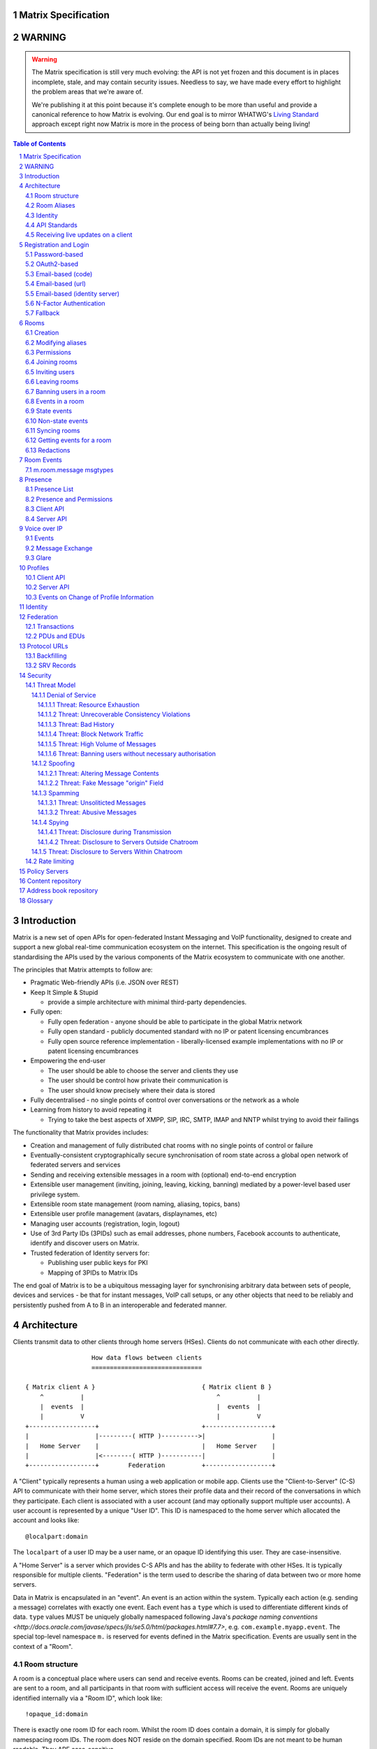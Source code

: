 Matrix Specification
====================

WARNING
=======

.. WARNING::
  The Matrix specification is still very much evolving: the API is not yet frozen
  and this document is in places incomplete, stale, and may contain security
  issues. Needless to say, we have made every effort to highlight the problem
  areas that we're aware of.

  We're publishing it at this point because it's complete enough to be more than
  useful and provide a canonical reference to how Matrix is evolving. Our end
  goal is to mirror WHATWG's `Living Standard <http://wiki.whatwg.org/wiki/FAQ#What_does_.22Living_Standard.22_mean.3F>`_   
  approach except right now Matrix is more in the process of being born than actually being
  living!

.. contents:: Table of Contents
.. sectnum::

Introduction
============

Matrix is a new set of open APIs for open-federated Instant Messaging and VoIP
functionality, designed to create and support a new global real-time
communication ecosystem on the internet. This specification is the ongoing
result of standardising the APIs used by the various components of the Matrix
ecosystem to communicate with one another.

The principles that Matrix attempts to follow are:

- Pragmatic Web-friendly APIs (i.e. JSON over REST)
- Keep It Simple & Stupid

  + provide a simple architecture with minimal third-party dependencies.

- Fully open:

  + Fully open federation - anyone should be able to participate in the global
    Matrix network
  + Fully open standard - publicly documented standard with no IP or patent
    licensing encumbrances
  + Fully open source reference implementation - liberally-licensed example
    implementations with no IP or patent licensing encumbrances

- Empowering the end-user

  + The user should be able to choose the server and clients they use
  + The user should be control how private their communication is
  + The user should know precisely where their data is stored

- Fully decentralised - no single points of control over conversations or the
  network as a whole
- Learning from history to avoid repeating it

  + Trying to take the best aspects of XMPP, SIP, IRC, SMTP, IMAP and NNTP
    whilst trying to avoid their failings

The functionality that Matrix provides includes:

- Creation and management of fully distributed chat rooms with no
  single points of control or failure
- Eventually-consistent cryptographically secure synchronisation of room
  state across a global open network of federated servers and services
- Sending and receiving extensible messages in a room with (optional)
  end-to-end encryption
- Extensible user management (inviting, joining, leaving, kicking, banning)
  mediated by a power-level based user privilege system.
- Extensible room state management (room naming, aliasing, topics, bans)
- Extensible user profile management (avatars, displaynames, etc)
- Managing user accounts (registration, login, logout)
- Use of 3rd Party IDs (3PIDs) such as email addresses, phone numbers,
  Facebook accounts to authenticate, identify and discover users on Matrix.
- Trusted federation of Identity servers for:

  + Publishing user public keys for PKI
  + Mapping of 3PIDs to Matrix IDs

The end goal of Matrix is to be a ubiquitous messaging layer for synchronising
arbitrary data between sets of people, devices and services - be that for
instant messages, VoIP call setups, or any other objects that need to be
reliably and persistently pushed from A to B in an interoperable and federated
manner.


Architecture
============

Clients transmit data to other clients through home servers (HSes). Clients do
not communicate with each other directly.

::

                         How data flows between clients
                         ==============================

       { Matrix client A }                             { Matrix client B }
           ^          |                                    ^          |
           |  events  |                                    |  events  |
           |          V                                    |          V
       +------------------+                            +------------------+
       |                  |---------( HTTP )---------->|                  |
       |   Home Server    |                            |   Home Server    |
       |                  |<--------( HTTP )-----------|                  |
       +------------------+        Federation          +------------------+

A "Client" typically represents a human using a web application or mobile app.
Clients use the "Client-to-Server" (C-S) API to communicate with their home
server, which stores their profile data and their record of the conversations
in which they participate. Each client is associated with a user account (and
may optionally support multiple user accounts). A user account is represented
by a unique "User ID". This ID is namespaced to the home server which allocated
the account and looks like::

  @localpart:domain

The ``localpart`` of a user ID may be a user name, or an opaque ID identifying
this user. They are case-insensitive.

.. TODO-spec
    - Need to specify precise grammar for Matrix IDs

A "Home Server" is a server which provides C-S APIs and has the ability to
federate with other HSes.  It is typically responsible for multiple clients.
"Federation" is the term used to describe the sharing of data between two or
more home servers.

Data in Matrix is encapsulated in an "event". An event is an action within the
system. Typically each action (e.g. sending a message) correlates with exactly
one event. Each event has a ``type`` which is used to differentiate different
kinds of data. ``type`` values MUST be uniquely globally namespaced following
Java's `package naming conventions
<http://docs.oracle.com/javase/specs/jls/se5.0/html/packages.html#7.7>`, e.g.
``com.example.myapp.event``. The special top-level namespace ``m.`` is reserved
for events defined in the Matrix specification. Events are usually sent in the
context of a "Room".

Room structure
--------------

A room is a conceptual place where users can send and receive events. Rooms can
be created, joined and left. Events are sent to a room, and all participants in
that room with sufficient access will receive the event. Rooms are uniquely
identified internally via a "Room ID", which look like::

  !opaque_id:domain

There is exactly one room ID for each room. Whilst the room ID does contain a
domain, it is simply for globally namespacing room IDs. The room does NOT
reside on the domain specified. Room IDs are not meant to be human readable.
They ARE case-sensitive.

The following diagram shows an ``m.room.message`` event being sent in the room 
``!qporfwt:matrix.org``::

       { @alice:matrix.org }                             { @bob:domain.com }
               |                                                 ^
               |                                                 |
      Room ID: !qporfwt:matrix.org                 Room ID: !qporfwt:matrix.org
      Event type: m.room.message                   Event type: m.room.message
      Content: { JSON object }                     Content: { JSON object }
               |                                                 |
               V                                                 |
       +------------------+                          +------------------+
       |   Home Server    |                          |   Home Server    |
       |   matrix.org     |<-------Federation------->|   domain.com     |
       +------------------+                          +------------------+
                |       .................................        |
                |______|           Shared State          |_______|
                       | Room ID: !qporfwt:matrix.org    |
                       | Servers: matrix.org, domain.com |
                       | Members:                        |
                       |  - @alice:matrix.org            |
                       |  - @bob:domain.com              |
                       |.................................|

Federation maintains shared state between multiple home servers, such that when
an event is sent to a room, the home server knows where to forward the event on
to, and how to process the event. State is scoped to a single room, and
federation ensures that all home servers have the information they need, even
if that means the home server has to request more information from another home
server before processing the event.

Room Aliases
------------

Each room can also have multiple "Room Aliases", which looks like::

  #room_alias:domain

  .. TODO
      - Need to specify precise grammar for Room Aliases

A room alias "points" to a room ID and is the human-readable label by which
rooms are publicised and discovered.  The room ID the alias is pointing to can
be obtained by visiting the domain specified. They are case-insensitive. Note
that the mapping from a room alias to a room ID is not fixed, and may change
over time to point to a different room ID. For this reason, Clients SHOULD
resolve the room alias to a room ID once and then use that ID on subsequent
requests.

When resolving a room alias the server will also respond with a list of servers
that are in the room that can be used to join via.

::

          GET    
   #matrix:domain.com      !aaabaa:matrix.org
           |                    ^
           |                    |
    _______V____________________|____
   |          domain.com            |
   | Mappings:                      |
   | #matrix >> !aaabaa:matrix.org  |
   | #golf   >> !wfeiofh:sport.com  |
   | #bike   >> !4rguxf:matrix.org  |
   |________________________________|

.. TODO kegan
   - show the actual API rather than pseudo-API?

       
Identity
--------

Users in Matrix are identified via their user ID. However, existing ID
namespaces can also be used in order to identify Matrix users. A Matrix
"Identity" describes both the user ID and any other existing IDs from third
party namespaces *linked* to their account.

Matrix users can *link* third-party IDs (3PIDs) such as email addresses, social
network accounts and phone numbers to their user ID. Linking 3PIDs creates a
mapping from a 3PID to a user ID. This mapping can then be used by other Matrix
users in order to discover other users, according to a strict set of privacy
permissions.

In order to ensure that the mapping from 3PID to user ID is genuine, a globally
federated cluster of trusted "Identity Servers" (IS) are used to perform
authentication of the 3PID.  Identity servers are also used to preserve the
mapping indefinitely, by replicating the mappings across multiple ISes.

Usage of an IS is not required in order for a client application to be part of
the Matrix ecosystem. However, without one clients will not be able to look up
user IDs using 3PIDs.

API Standards
-------------

The mandatory baseline for communication in Matrix is exchanging JSON objects
over RESTful HTTP APIs. HTTPS is mandated as the baseline for server-server
(federation) communication.  HTTPS is recommended for client-server
communication, although HTTP may be supported as a fallback to support basic
HTTP clients. More efficient optional transports for client-server
communication will in future be supported as optional extensions - e.g. a
packed binary encoding over stream-cipher encrypted TCP socket for
low-bandwidth/low-roundtrip mobile usage.

.. TODO
  We need to specify capability negotiation for extensible transports

For the default HTTP transport, all API calls use a Content-Type of
``application/json``.  In addition, all strings MUST be encoded as UTF-8.

Clients are authenticated using opaque ``access_token`` strings (see
`Registration and Login`_ for details), passed as a query string parameter on
all requests.

.. TODO
  Need to specify any HMAC or access_token lifetime/ratcheting tricks

Any errors which occur on the Matrix API level MUST return a "standard error
response". This is a JSON object which looks like::

  {
    "errcode": "<error code>",
    "error": "<error message>"
  }

The ``error`` string will be a human-readable error message, usually a sentence
explaining what went wrong. The ``errcode`` string will be a unique string
which can be used to handle an error message e.g. ``M_FORBIDDEN``. These error
codes should have their namespace first in ALL CAPS, followed by a single _.
For example, if there was a custom namespace ``com.mydomain.here``, and a
``FORBIDDEN`` code, the error code should look like
``COM.MYDOMAIN.HERE_FORBIDDEN``. There may be additional keys depending on the
error, but the keys ``error`` and ``errcode`` MUST always be present. 

Some standard error codes are below:

:``M_FORBIDDEN``:
  Forbidden access, e.g. joining a room without permission, failed login.

:``M_UNKNOWN_TOKEN``:
  The access token specified was not recognised.

:``M_BAD_JSON``:
  Request contained valid JSON, but it was malformed in some way, e.g. missing
  required keys, invalid values for keys.

:``M_NOT_JSON``:
  Request did not contain valid JSON.

:``M_NOT_FOUND``:
  No resource was found for this request.

:``M_LIMIT_EXCEEDED``:
  Too many requests have been sent in a short period of time. Wait a while then
  try again.

Some requests have unique error codes:

:``M_USER_IN_USE``:
  Encountered when trying to register a user ID which has been taken.

:``M_ROOM_IN_USE``:
  Encountered when trying to create a room which has been taken.

:``M_BAD_PAGINATION``:
  Encountered when specifying bad pagination query parameters.

:``M_LOGIN_EMAIL_URL_NOT_YET``:
  Encountered when polling for an email link which has not been clicked yet.

The C-S API typically uses ``HTTP POST`` to submit requests. This means these
requests are not idempotent. The C-S API also allows ``HTTP PUT`` to make
requests idempotent. In order to use a ``PUT``, paths should be suffixed with
``/{txnId}``. ``{txnId}`` is a unique client-generated transaction ID which
identifies the request, and is scoped to a given Client (identified by that
client's ``access_token``). Crucially, it **only** serves to identify new
requests from retransmits. After the request has finished, the ``{txnId}``
value should be changed (how is not specified; a monotonically increasing
integer is recommended). It is preferable to use ``HTTP PUT`` to make sure
requests to send messages do not get sent more than once should clients need to
retransmit requests.

Valid requests look like::

    POST /some/path/here?access_token=secret
    {
      "key": "This is a post."
    }

    PUT /some/path/here/11?access_token=secret
    {
      "key": "This is a put with a txnId of 11."
    }

In contrast, these are invalid requests::

    POST /some/path/here/11?access_token=secret
    {
      "key": "This is a post, but it has a txnId."
    }

    PUT /some/path/here?access_token=secret
    {
      "key": "This is a put but it is missing a txnId."
    }

Receiving live updates on a client
----------------------------------

Clients can receive new events by long-polling the home server. This will hold
open the HTTP connection for a short period of time waiting for new events,
returning early if an event occurs. This is called the `Event Stream`_. All
events which are visible to the client will appear in the event stream. When
the request returns, an ``end`` token is included in the response. This token
can be used in the next request to continue where the client left off.

.. TODO-spec
  How do we filter the event stream?
  Do we ever return multiple events in a single request?  Don't we get lots of request
  setup RTT latency if we only do one event per request? Do we ever support streaming
  requests? Why not websockets?

When the client first logs in, they will need to initially synchronise with
their home server. This is achieved via the |initialSync|_ API. This API also
returns an ``end`` token which can be used with the event stream.


Registration and Login
======================

Clients must register with a home server in order to use Matrix. After
registering, the client will be given an access token which must be used in ALL
requests to that home server as a query parameter 'access_token'.

If the client has already registered, they need to be able to login to their
account. The home server may provide many different ways of logging in, such as
user/password auth, login via a social network (OAuth2), login by confirming a
token sent to their email address, etc. This specification does not define how
home servers should authorise their users who want to login to their existing
accounts, but instead defines the standard interface which implementations
should follow so that ANY client can login to ANY home server. Clients login
using the |login|_ API. Clients register using the |register|_ API.
Registration follows the same general procedure as login, but the path requests
are sent to and the details contained in them are different.

In both registration and login cases, the process takes the form of one or more
stages, where at each stage the client submits a set of data for a given stage
type and awaits a response from the server, which will either be a final
success or a request to perform an additional stage. This exchange continues
until the final success.

In order to determine up-front what the server's requirements are, the client
can request from the server a complete description of all of its acceptable
flows of the registration or login process. It can then inspect the list of
returned flows looking for one for which it believes it can complete all of the
required stages, and perform it. As each home server may have different ways of
logging in, the client needs to know how they should login. All distinct login
stages MUST have a corresponding ``type``. A ``type`` is a namespaced string
which details the mechanism for logging in.

A client may be able to login via multiple valid login flows, and should choose
a single flow when logging in. A flow is a series of login stages. The home
server MUST respond with all the valid login flows when requested by a simple
``GET`` request directly to the ``/login`` or ``/register`` paths::

  {
    "flows": [
      {
        "type": "<login type1a>",
        "stages": [ "<login type 1a>", "<login type 1b>" ]
      },
      {
        "type": "<login type2a>",
        "stages": [ "<login type 2a>", "<login type 2b>" ]
      },
      {
        "type": "<login type3>"
      }
    ]
  }

The client can now select which flow it wishes to use, and begin making
``POST`` requests to the ``/login`` or ``/register`` paths with JSON body
content containing the name of the stage as the ``type`` key, along with
whatever additional parameters are required for that login or registration type
(see below). After the flow is completed, the client's fully-qualified user
ID and a new access token MUST be returned::

  {
    "user_id": "@user:matrix.org",
    "access_token": "abcdef0123456789"
  }

The ``user_id`` key is particularly useful if the home server wishes to support
localpart entry of usernames (e.g. "user" rather than "@user:matrix.org"), as
the client may not be able to determine its ``user_id`` in this case.

If the flow has multiple stages to it, the home server may wish to create a
session to store context between requests. If a home server responds with a
``session`` key to a request, clients MUST submit it in subsequent requests
until the flow is completed::

  {
    "session": "<session id>"
  }

This specification defines the following login types:
 - ``m.login.password``
 - ``m.login.oauth2``
 - ``m.login.email.code``
 - ``m.login.email.url``
 - ``m.login.email.identity``

Password-based
--------------
:Type: 
  ``m.login.password``
:Description: 
  Login is supported via a username and password.

To respond to this type, reply with::

  {
    "type": "m.login.password",
    "user": "<user_id or user localpart>",
    "password": "<password>"
  }

The home server MUST respond with either new credentials, the next stage of the
login process, or a standard error response.

OAuth2-based
------------
:Type: 
  ``m.login.oauth2``
:Description:
  Login is supported via OAuth2 URLs. This login consists of multiple requests.

To respond to this type, reply with::

  {
    "type": "m.login.oauth2",
    "user": "<user_id or user localpart>"
  }

The server MUST respond with::

  {
    "uri": <Authorization Request URI OR service selection URI>
  }

The home server acts as a 'confidential' client for the purposes of OAuth2.  If
the uri is a ``sevice selection URI``, it MUST point to a webpage which prompts
the user to choose which service to authorize with. On selection of a service,
this MUST link through to an ``Authorization Request URI``. If there is only 1
service which the home server accepts when logging in, this indirection can be
skipped and the "uri" key can be the ``Authorization Request URI``. 

The client then visits the ``Authorization Request URI``, which then shows the
OAuth2 Allow/Deny prompt. Hitting 'Allow' returns the ``redirect URI`` with the
auth code.  Home servers can choose any path for the ``redirect URI``. The
client should visit the ``redirect URI``, which will then finish the OAuth2
login process, granting the home server an access token for the chosen service.
When the home server gets this access token, it verifies that the cilent has
authorised with the 3rd party, and can now complete the login. The OAuth2
``redirect URI`` (with auth code) MUST respond with either new credentials, the
next stage of the login process, or a standard error response.
    
For example, if a home server accepts OAuth2 from Google, it would return the 
Authorization Request URI for Google::

  {
    "uri": "https://accounts.google.com/o/oauth2/auth?response_type=code&
    client_id=CLIENT_ID&redirect_uri=REDIRECT_URI&scope=photos"
  }

The client then visits this URI and authorizes the home server. The client then
visits the REDIRECT_URI with the auth code= query parameter which returns::

  {
    "user_id": "@user:matrix.org",
    "access_token": "0123456789abcdef"
  }

Email-based (code)
------------------
:Type: 
  ``m.login.email.code``
:Description:
  Login is supported by typing in a code which is sent in an email. This login 
  consists of multiple requests.

To respond to this type, reply with::

  {
    "type": "m.login.email.code",
    "user": "<user_id or user localpart>",
    "email": "<email address>"
  }

After validating the email address, the home server MUST send an email
containing an authentication code and return::

  {
    "type": "m.login.email.code",
    "session": "<session id>"
  }

The second request in this login stage involves sending this authentication
code::

  {
    "type": "m.login.email.code",
    "session": "<session id>",
    "code": "<code in email sent>"
  }

The home server MUST respond to this with either new credentials, the next
stage of the login process, or a standard error response.

Email-based (url)
-----------------
:Type: 
  ``m.login.email.url``
:Description:
  Login is supported by clicking on a URL in an email. This login consists of 
  multiple requests.

To respond to this type, reply with::

  {
    "type": "m.login.email.url",
    "user": "<user_id or user localpart>",
    "email": "<email address>"
  }

After validating the email address, the home server MUST send an email
containing an authentication URL and return::

  {
    "type": "m.login.email.url",
    "session": "<session id>"
  }

The email contains a URL which must be clicked. After it has been clicked, the
client should perform another request::

  {
    "type": "m.login.email.url",
    "session": "<session id>"
  }

The home server MUST respond to this with either new credentials, the next
stage of the login process, or a standard error response. 

A common client implementation will be to periodically poll until the link is
clicked.  If the link has not been visited yet, a standard error response with
an errcode of ``M_LOGIN_EMAIL_URL_NOT_YET`` should be returned.


Email-based (identity server)
-----------------------------
:Type:
  ``m.login.email.identity``
:Description:
  Login is supported by authorising an email address with an identity server.

Prior to submitting this, the client should authenticate with an identity
server.  After authenticating, the session information should be submitted to
the home server.

To respond to this type, reply with::

  {
    "type": "m.login.email.identity",
    "threepidCreds": [
      {
        "sid": "<identity server session id>",
        "clientSecret": "<identity server client secret>",
        "idServer": "<url of identity server authed with, e.g. 'matrix.org:8090'>"
      }
    ]
  }



N-Factor Authentication
-----------------------
Multiple login stages can be combined to create N-factor authentication during
login.

This can be achieved by responding with the ``next`` login type on completion
of a previous login stage::

  {
    "next": "<next login type>"
  }

If a home server implements N-factor authentication, it MUST respond with all 
``stages`` when initially queried for their login requirements::

  {
    "type": "<1st login type>",
    "stages": [ <1st login type>, <2nd login type>, ... , <Nth login type> ]
  }

This can be represented conceptually as::

   _______________________
  |    Login Stage 1      |
  | type: "<login type1>" |
  |  ___________________  |
  | |_Request_1_________| | <-- Returns "session" key which is used throughout.
  |  ___________________  |     
  | |_Request_2_________| | <-- Returns a "next" value of "login type2"
  |_______________________|
            |
            |
   _________V_____________
  |    Login Stage 2      |
  | type: "<login type2>" |
  |  ___________________  |
  | |_Request_1_________| |
  |  ___________________  |
  | |_Request_2_________| |
  |  ___________________  |
  | |_Request_3_________| | <-- Returns a "next" value of "login type3"
  |_______________________|
            |
            |
   _________V_____________
  |    Login Stage 3      |
  | type: "<login type3>" |
  |  ___________________  |
  | |_Request_1_________| | <-- Returns user credentials
  |_______________________|

Fallback
--------
Clients cannot be expected to be able to know how to process every single login
type. If a client determines it does not know how to handle a given login type,
it should request a login fallback page::

  GET matrix/client/api/v1/login/fallback

This MUST return an HTML page which can perform the entire login process.


Rooms
=====

Creation
--------
.. TODO kegan
  - TODO-spec: Key for invite these users?
  
To create a room, a client has to use the |createRoom|_ API. There are various
options which can be set when creating a room:

``visibility``
  Type: 
    String
  Optional: 
    Yes
  Value:
    Either ``public`` or ``private``.
  Description:
    A ``public`` visibility indicates that the room will be shown in the public
    room list. A ``private`` visibility will hide the room from the public room
    list. Rooms default to ``private`` visibility if this key is not included.

``room_alias_name``
  Type: 
    String
  Optional: 
    Yes
  Value:
    The room alias localpart.
  Description:
    If this is included, a room alias will be created and mapped to the newly
    created room.  The alias will belong on the same home server which created
    the room, e.g.  ``!qadnasoi:domain.com >>> #room_alias_name:domain.com``

``name``
  Type: 
    String
  Optional: 
    Yes
  Value:
    The ``name`` value for the ``m.room.name`` state event.
  Description:
    If this is included, an ``m.room.name`` event will be sent into the room to
    indicate the name of the room. See `Room Events`_ for more information on
    ``m.room.name``.

``topic``
  Type: 
    String
  Optional: 
    Yes
  Value:
    The ``topic`` value for the ``m.room.topic`` state event.
  Description:
    If this is included, an ``m.room.topic`` event will be sent into the room
    to indicate the topic for the room. See `Room Events`_ for more information
    on ``m.room.topic``.

``invite``
  Type:
    List
  Optional:
    Yes
  Value:
    A list of user ids to invite.
  Description:
    This will tell the server to invite everyone in the list to the newly
    created room.

Example::

  {
    "visibility": "public", 
    "room_alias_name": "thepub",
    "name": "The Grand Duke Pub",
    "topic": "All about happy hour"
  }

The home server will create a ``m.room.create`` event when the room is created,
which serves as the root of the PDU graph for this room. This event also has a
``creator`` key which contains the user ID of the room creator. It will also
generate several other events in order to manage permissions in this room. This
includes:

 - ``m.room.power_levels`` : Sets the power levels of users.
 - ``m.room.join_rules`` : Whether the room is "invite-only" or not.
 - ``m.room.add_state_level``: The power level required in order to add new
   state to the room (as opposed to updating exisiting state)
 - ``m.room.send_event_level`` : The power level required in order to send a
   message in this room.
 - ``m.room.ops_level`` : The power level required in order to kick or ban a
   user from the room or redact an event in the room.

See `Room Events`_ for more information on these events.

Modifying aliases
-----------------
.. NOTE::
  This section is a work in progress.

.. TODO-doc kegan
    - path to edit aliases 
    - PUT /directory/room/<room alias>  { room_id : foo }
    - GET /directory/room/<room alias> { room_id : foo, servers: [a.com, b.com] }
    - format when retrieving list of aliases. NOT complete list.
    - format for adding/removing aliases.

Permissions
-----------
.. NOTE::
  This section is a work in progress.

.. TODO-doc kegan
    - What is a power level? How do they work? Defaults / required levels for X. How do they change
      as people join and leave rooms? What do you do if you get a clash? Examples.
    - List all actions which use power levels (sending msgs, inviting users, banning people, etc...)
    - Room config - what is the event and what are the keys/values and explanations for them.
      Link through to respective sections where necessary. How does this tie in with permissions, e.g.
      give example of creating a read-only room.

Permissions for rooms are done via the concept of power levels - to do any
action in a room a user must have a suitable power level. 

Power levels for users are defined in ``m.room.power_levels``, where both a
default and specific users' power levels can be set. By default all users have
a power level of 0, other than the room creator whose power level defaults to
100. Power levels for users are tracked per-room even if the user is not
present in the room.

State events may contain a ``required_power_level`` key, which indicates the
minimum power a user must have before they can update that state key. The only
exception to this is when a user leaves a room.

To perform certain actions there are additional power level requirements
defined in the following state events:

- ``m.room.send_event_level`` defines the minimum level for sending non-state 
  events. Defaults to 50.
- ``m.room.add_state_level`` defines the minimum level for adding new state,
  rather than updating existing state. Defaults to 50.
- ``m.room.ops_level`` defines the minimum levels to ban and kick other users.
  This defaults to a kick and ban levels of 50 each.


Joining rooms
-------------
.. TODO-doc kegan
  - TODO: What does the home server have to do to join a user to a room?
    See SPEC-30.

Users need to join a room in order to send and receive events in that room. A
user can join a room by making a request to |/join/<room_alias_or_id>|_ with::

  {}

Alternatively, a user can make a request to |/rooms/<room_id>/join|_ with the
same request content.  This is only provided for symmetry with the other
membership APIs: ``/rooms/<room id>/invite`` and ``/rooms/<room id>/leave``. If
a room alias was specified, it will be automatically resolved to a room ID,
which will then be joined. The room ID that was joined will be returned in
response::

  {
    "room_id": "!roomid:domain"
  }

The membership state for the joining user can also be modified directly to be
``join`` by sending the following request to
``/rooms/<room id>/state/m.room.member/<url encoded user id>``::

  {
    "membership": "join"
  }

See the `Room events`_ section for more information on ``m.room.member``.

After the user has joined a room, they will receive subsequent events in that
room. This room will now appear as an entry in the |initialSync|_ API.

Some rooms enforce that a user is *invited* to a room before they can join that
room. Other rooms will allow anyone to join the room even if they have not
received an invite.

Inviting users
--------------
.. TODO-doc kegan
  - Can invite users to a room if the room config key TODO is set to TODO. Must have required power level.
  - Outline invite join dance. What is it? Why is it required? How does it work?
  - What does the home server have to do?
  - TODO: In what circumstances will direct member editing NOT be equivalent to ``/invite``?

The purpose of inviting users to a room is to notify them that the room exists
so they can choose to become a member of that room. Some rooms require that all
users who join a room are previously invited to it (an "invite-only" room).
Whether a given room is an "invite-only" room is determined by the room config
key ``TODO``. It can have one of the following values:

 - TODO Room config invite only value explanation
 - TODO Room config free-to-join value explanation

Only users who have a membership state of ``join`` in a room can invite new
users to said room. The person being invited must not be in the ``join`` state
in the room. The fully-qualified user ID must be specified when inviting a
user, as the user may reside on a different home server. To invite a user, send
the following request to |/rooms/<room_id>/invite|_, which will manage the
entire invitation process::

  {
    "user_id": "<user id to invite>"
  }

Alternatively, the membership state for this user in this room can be modified 
directly by sending the following request to 
``/rooms/<room id>/state/m.room.member/<url encoded user id>``::

  {
    "membership": "invite"
  }

See the `Room events`_ section for more information on ``m.room.member``.

Leaving rooms
-------------
.. TODO-spec kegan
  - TODO: Grace period before deletion?
  - TODO: Under what conditions should a room NOT be purged?


A user can leave a room to stop receiving events for that room. A user must
have joined the room before they are eligible to leave the room. If the room is
an "invite-only" room, they will need to be re-invited before they can re-join
the room.  To leave a room, a request should be made to
|/rooms/<room_id>/leave|_ with::

  {}

Alternatively, the membership state for this user in this room can be modified 
directly by sending the following request to 
``/rooms/<room id>/state/m.room.member/<url encoded user id>``::

  {
    "membership": "leave"
  }

See the `Room events`_ section for more information on ``m.room.member``.

Once a user has left a room, that room will no longer appear on the
|initialSync|_ API.

If all members in a room leave, that room becomes eligible for deletion. 

Banning users in a room
-----------------------
A user may decide to ban another user in a room. 'Banning' forces the target
user to leave the room and prevents them from re-joining the room. A banned
user will not be treated as a joined user, and so will not be able to send or
receive events in the room. In order to ban someone, the user performing the
ban MUST have the required power level. To ban a user, a request should be made
to |/rooms/<room_id>/ban|_ with::

  {
    "user_id": "<user id to ban"
    "reason": "string: <reason for the ban>"
  }
  
Banning a user adjusts the banned member's membership state to ``ban`` and
adjusts the power level of this event to a level higher than the banned person.
Like with other membership changes, a user can directly adjust the target
member's state, by making a request to
``/rooms/<room id>/state/m.room.member/<user id>``::

  {
    "membership": "ban"
  }

Events in a room
----------------
Room events can be split into two categories:

:State Events:
  These are events which replace events that came before it, depending on a set
  of unique keys.  These keys are the event ``type`` and a ``state_key``.
  Events with the same set of keys will be overwritten. Typically, state events
  are used to store state, hence their name.

:Non-state events:
  These are events which cannot be overwritten after sending. The list of
  events continues to grow as more events are sent. As this list grows, it
  becomes necessary to provide a mechanism for navigating this list. Pagination
  APIs are used to view the list of historical non-state events. Typically,
  non-state events are used to send messages.

This specification outlines several events, all with the event type prefix
``m.``. However, applications may wish to add their own type of event, and this
can be achieved using the REST API detailed in the following sections. If new
events are added, the event ``type`` key SHOULD follow the Java package naming
convention, e.g. ``com.example.myapp.event``.  This ensures event types are
suitably namespaced for each application and reduces the risk of clashes.

State events
------------
State events can be sent by ``PUT`` ing to
|/rooms/<room_id>/state/<event_type>/<state_key>|_.  These events will be
overwritten if ``<room id>``, ``<event type>`` and ``<state key>`` all match.
If the state event has no ``state_key``, it can be omitted from the path. These
requests **cannot use transaction IDs** like other ``PUT`` paths because they
cannot be differentiated from the ``state_key``. Furthermore, ``POST`` is
unsupported on state paths. Valid requests look like::

  PUT /rooms/!roomid:domain/state/m.example.event
  { "key" : "without a state key" }

  PUT /rooms/!roomid:domain/state/m.another.example.event/foo
  { "key" : "with 'foo' as the state key" }

In contrast, these requests are invalid::

  POST /rooms/!roomid:domain/state/m.example.event/
  { "key" : "cannot use POST here" }

  PUT /rooms/!roomid:domain/state/m.another.example.event/foo/11
  { "key" : "txnIds are not supported" }

Care should be taken to avoid setting the wrong ``state key``::

  PUT /rooms/!roomid:domain/state/m.another.example.event/11
  { "key" : "with '11' as the state key, but was probably intended to be a txnId" }

The ``state_key`` is often used to store state about individual users, by using
the user ID as the ``state_key`` value. For example::

  PUT /rooms/!roomid:domain/state/m.favorite.animal.event/%40my_user%3Adomain.com
  { "animal" : "cat", "reason": "fluffy" }

In some cases, there may be no need for a ``state_key``, so it can be omitted::

  PUT /rooms/!roomid:domain/state/m.room.bgd.color
  { "color": "red", "hex": "#ff0000" }

See `Room Events`_ for the ``m.`` event specification.

Non-state events
----------------
Non-state events can be sent by sending a request to
|/rooms/<room_id>/send/<event_type>|_.  These requests *can* use transaction
IDs and ``PUT``/``POST`` methods. Non-state events allow access to historical
events and pagination, making it best suited for sending messages.  For
example::

  POST /rooms/!roomid:domain/send/m.custom.example.message
  { "text": "Hello world!" }

  PUT /rooms/!roomid:domain/send/m.custom.example.message/11
  { "text": "Goodbye world!" }

See `Room Events`_ for the ``m.`` event specification.

Syncing rooms
-------------
.. NOTE::
  This section is a work in progress.

When a client logs in, they may have a list of rooms which they have already
joined. These rooms may also have a list of events associated with them. The
purpose of 'syncing' is to present the current room and event information in a
convenient, compact manner. The events returned are not limited to room events;
presence events will also be returned. There are two APIs provided:

 - |initialSync|_ : A global sync which will present room and event information
   for all rooms the user has joined.

 - |/rooms/<room_id>/initialSync|_ : A sync scoped to a single room. Presents
   room and event information for this room only.

.. TODO-doc kegan
  - TODO: JSON response format for both types
  - TODO: when would you use global? when would you use scoped?

Getting events for a room
-------------------------
There are several APIs provided to ``GET`` events for a room:

``/rooms/<room id>/state/<event type>/<state key>``
  Description:
    Get the state event identified.
  Response format:
    A JSON object representing the state event **content**.
  Example:
    ``/rooms/!room:domain.com/state/m.room.name`` returns ``{ "name": "Room name" }``

|/rooms/<room_id>/state|_
  Description:
    Get all state events for a room.
  Response format:
    ``[ { state event }, { state event }, ... ]``
  Example:
    TODO-doc


|/rooms/<room_id>/members|_
  Description:
    Get all ``m.room.member`` state events.
  Response format:
    ``{ "start": "<token>", "end": "<token>", "chunk": [ { m.room.member event }, ... ] }``
  Example:
    TODO-doc

|/rooms/<room_id>/messages|_
  Description:
    Get all ``m.room.message`` and ``m.room.member`` events. This API supports
    pagination using ``from`` and ``to`` query parameters, coupled with the
    ``start`` and ``end`` tokens from an |initialSync|_ API.
  Response format:
    ``{ "start": "<token>", "end": "<token>" }``
  Example:
    TODO-doc
    
|/rooms/<room_id>/initialSync|_
  Description:
    Get all relevant events for a room. This includes state events, paginated
    non-state events and presence events.
  Response format:
    `` { TODO-doc } ``
  Example:
    TODO-doc

Redactions
----------
Since events are extensible it is possible for malicious users and/or servers
to add keys that are, for example offensive or illegal. Since some events
cannot be simply deleted, e.g. membership events, we instead 'redact' events.
This involves removing all keys from an event that are not required by the
protocol. This stripped down event is thereafter returned anytime a client or
remote server requests it.

Events that have been redacted include a ``redacted_because`` key whose value
is the event that caused it to be redacted, which may include a reason.

Redacting an event cannot be undone, allowing server owners to delete the
offending content from the databases.

Currently, only room admins can redact events by sending a ``m.room.redaction``
event, but server admins also need to be able to redact events by a similar
mechanism.

Upon receipt of a redaction event, the server should strip off any keys not in
the following list:

 - ``event_id``
 - ``type``
 - ``room_id``
 - ``user_id``
 - ``state_key``
 - ``prev_state``
 - ``content``

The content object should also be stripped of all keys, unless it is one of
one of the following event types:

 - ``m.room.member`` allows key ``membership``
 - ``m.room.create`` allows key ``creator``
 - ``m.room.join_rules`` allows key ``join_rule``
 - ``m.room.power_levels`` allows keys that are user ids or ``default``
 - ``m.room.add_state_level`` allows key ``level``
 - ``m.room.send_event_level`` allows key ``level``
 - ``m.room.ops_levels`` allows keys ``kick_level``, ``ban_level``
   and ``redact_level``
 - ``m.room.aliases`` allows key ``aliases``

The redaction event should be added under the key ``redacted_because``.


When a client receives a redaction event it should change the redacted event
in the same way a server does.


Room Events
===========
.. NOTE::
  This section is a work in progress.

This specification outlines several standard event types, all of which are
prefixed with ``m.``

``m.room.name``
  Summary:
    Set the human-readable name for the room.
  Type: 
    State event
  JSON format:
    ``{ "name" : "string" }``
  Example:
    ``{ "name" : "My Room" }``
  Description:
    A room has an opaque room ID which is not human-friendly to read. A room
    alias is human-friendly, but not all rooms have room aliases. The room name
    is a human-friendly string designed to be displayed to the end-user. The
    room name is not *unique*, as multiple rooms can have the same room name
    set. The room name can also be set when creating a room using |createRoom|_
    with the ``name`` key.

``m.room.topic``
  Summary:
    Set a topic for the room.
  Type: 
    State event
  JSON format:
    ``{ "topic" : "string" }``
  Example:
    ``{ "topic" : "Welcome to the real world." }``
  Description:
    A topic is a short message detailing what is currently being discussed in
    the room.  It can also be used as a way to display extra information about
    the room, which may not be suitable for the room name. The room topic can
    also be set when creating a room using |createRoom|_ with the ``topic``
    key.

``m.room.member``
  Summary:
    The current membership state of a user in the room.
  Type: 
    State event
  JSON format:
    ``{ "membership" : "enum[ invite|join|leave|ban ]" }``
  Example:
    ``{ "membership" : "join" }``
  Description:
    Adjusts the membership state for a user in a room. It is preferable to use
    the membership APIs (``/rooms/<room id>/invite`` etc) when performing
    membership actions rather than adjusting the state directly as there are a
    restricted set of valid transformations. For example, user A cannot force
    user B to join a room, and trying to force this state change directly will
    fail. See the `Rooms`_ section for how to use the membership APIs.

``m.room.create``
  Summary:
    The first event in the room.
  Type: 
    State event
  JSON format:
    ``{ "creator": "string"}``
  Example:
    ``{ "creator": "@user:example.com" }``
  Description:
    This is the first event in a room and cannot be changed. It acts as the 
    root of all other events.

``m.room.join_rules``
  Summary:
    Descripes how/if people are allowed to join.
  Type: 
    State event
  JSON format:
    ``{ "join_rule": "enum [ public|knock|invite|private ]" }``
  Example:
    ``{ "join_rule": "public" }``
  Description:
    TODO-doc : Use docs/models/rooms.rst
   
``m.room.power_levels``
  Summary:
    Defines the power levels of users in the room.
  Type: 
    State event
  JSON format:
    ``{ "<user_id>": <int>, ..., "default": <int>}``
  Example:
    ``{ "@user:example.com": 5, "@user2:example.com": 10, "default": 0 }`` 
  Description:
    If a user is in the list, then they have the associated power level. 
    Otherwise they have the default level. If not ``default`` key is supplied,
    it is assumed to be 0.

``m.room.add_state_level``
  Summary:
    Defines the minimum power level a user needs to add state.
  Type: 
    State event
  JSON format:
    ``{ "level": <int> }``
  Example:
    ``{ "level": 5 }``
  Description:
    To add a new piece of state to the room a user must have the given power 
    level. This does not apply to updating current state, which is goverened
    by the ``required_power_level`` event key.
    
``m.room.send_event_level``
  Summary:
    Defines the minimum power level a user needs to send an event.
  Type: 
    State event
  JSON format:
    ``{ "level": <int> }``
  Example:
    ``{ "level": 0 }``
  Description:
    To send a new event into the room a user must have at least this power 
    level. This allows ops to make the room read only by increasing this level,
    or muting individual users by lowering their power level below this
    threshold.

``m.room.ops_levels``
  Summary:
    Defines the minimum power levels that a user must have before they can 
    kick and/or ban other users.
  Type: 
    State event
  JSON format:
    ``{ "ban_level": <int>, "kick_level": <int>, "redact_level": <int> }``
  Example:
    ``{ "ban_level": 5, "kick_level": 5 }``
  Description:
    This defines who can ban and/or kick people in the room. Most of the time
    ``ban_level`` will be greater than or equal to ``kick_level`` since 
    banning is more severe than kicking.

``m.room.aliases``
  Summary:
    These state events are used to inform the room about what room aliases it
    has.
  Type:
    State event
  JSON format:
    ``{ "aliases": ["string", ...] }``
  Example:
    ``{ "aliases": ["#foo:example.com"] }``
  Description:
    A server `may` inform the room that it has added or removed an alias for
    the room. This is purely for informational purposes and may become stale.
    Clients `should` check that the room alias is still valid before using it.
    The ``state_key`` of the event is the homeserver which owns the room alias.

``m.room.message``
  Summary:
    A message.
  Type: 
    Non-state event
  JSON format:
    ``{ "msgtype": "string" }``
  Example:
    ``{ "msgtype": "m.text", "body": "Testing" }``
  Description:
    This event is used when sending messages in a room. Messages are not
    limited to be text.  The ``msgtype`` key outlines the type of message, e.g.
    text, audio, image, video, etc.  Whilst not required, the ``body`` key
    SHOULD be used with every kind of ``msgtype`` as a fallback mechanism when
    a client cannot render the message. For more information on the types of
    messages which can be sent, see `m.room.message msgtypes`_.

``m.room.message.feedback``
  Summary:
    A receipt for a message.
  Type: 
    Non-state event
  JSON format:
    ``{ "type": "enum [ delivered|read ]", "target_event_id": "string" }``
  Example:
    ``{ "type": "delivered", "target_event_id": "e3b2icys" }``
  Description:
    Feedback events are events sent to acknowledge a message in some way. There
    are two supported acknowledgements: ``delivered`` (sent when the event has
    been received) and ``read`` (sent when the event has been observed by the
    end-user). The ``target_event_id`` should reference the ``m.room.message``
    event being acknowledged. 

``m.room.redaction``
  Summary:
    Indicates a previous event has been redacted.
  Type:
    Non-state event
  JSON format:
    ``{ "reason": "string" }``
  Description:
    Events can be redacted by either room or server admins. Redacting an event
    means that all keys not required by the protocol are stripped off, allowing
    admins to remove offensive or illegal content that may have been attached
    to any event. This cannot be undone, allowing server owners to physically
    delete the offending data.  There is also a concept of a moderator hiding a
    non-state event, which can be undone, but cannot be applied to state
    events.
    The event that has been redacted is specified in the ``redacts`` event
    level key.

m.room.message msgtypes
-----------------------

.. TODO-spec
   How a client should handle unknown message types.

Each ``m.room.message`` MUST have a ``msgtype`` key which identifies the type
of message being sent. Each type has their own required and optional keys, as
outlined below:

``m.text``
  Required keys:
    - ``body`` : "string" - The body of the message.
  Optional keys:
    None.
  Example:
    ``{ "msgtype": "m.text", "body": "I am a fish" }``

``m.emote``
  Required keys:
    - ``body`` : "string" - The emote action to perform.
  Optional keys:
    None.
  Example:
    ``{ "msgtype": "m.emote", "body": "tries to come up with a witty explanation" }``

``m.image``
  Required keys:
    - ``url`` : "string" - The URL to the image.
  Optional keys:
    - ``info`` : "string" - info : JSON object (ImageInfo) - The image info for
      image referred to in ``url``.
    - ``thumbnail_url`` : "string" - The URL to the thumbnail.
    - ``thumbnail_info`` : JSON object (ImageInfo) - The image info for the
      image referred to in ``thumbnail_url``.
    - ``body`` : "string" - The alt text of the image, or some kind of content
      description for accessibility e.g. "image attachment".

  ImageInfo: 
    Information about an image::
    
      { 
        "size" : integer (size of image in bytes),
        "w" : integer (width of image in pixels),
        "h" : integer (height of image in pixels),
        "mimetype" : "string (e.g. image/jpeg)",
      }

``m.audio``
  Required keys:
    - ``url`` : "string" - The URL to the audio.
  Optional keys:
    - ``info`` : JSON object (AudioInfo) - The audio info for the audio
      referred to in ``url``.
    - ``body`` : "string" - A description of the audio e.g. "Bee Gees - Stayin'
      Alive", or some kind of content description for accessibility e.g.
      "audio attachment".
  AudioInfo: 
    Information about a piece of audio::

      {
        "mimetype" : "string (e.g. audio/aac)",
        "size" : integer (size of audio in bytes),
        "duration" : integer (duration of audio in milliseconds),
      }

``m.video``
  Required keys:
    - ``url`` : "string" - The URL to the video.
  Optional keys:
    - ``info`` : JSON object (VideoInfo) - The video info for the video
      referred to in ``url``.
    - ``body`` : "string" - A description of the video e.g. "Gangnam style", or
      some kind of content description for accessibility e.g. "video
      attachment".

  VideoInfo: 
    Information about a video::

      {
        "mimetype" : "string (e.g. video/mp4)",
        "size" : integer (size of video in bytes),
        "duration" : integer (duration of video in milliseconds),
        "w" : integer (width of video in pixels),
        "h" : integer (height of video in pixels),
        "thumbnail_url" : "string (URL to image)",
        "thumbanil_info" : JSON object (ImageInfo)
      }

``m.location``
  Required keys:
    - ``geo_uri`` : "string" - The geo URI representing the location.
  Optional keys:
    - ``thumbnail_url`` : "string" - The URL to a thumnail of the location
      being represented.
    - ``thumbnail_info`` : JSON object (ImageInfo) - The image info for the
      image referred to in ``thumbnail_url``.
    - ``body`` : "string" - A description of the location e.g. "Big Ben,
      London, UK", or some kind of content description for accessibility e.g.
      "location attachment".

The following keys can be attached to any ``m.room.message``:

  Optional keys:
    - ``sender_ts`` : integer - A timestamp (ms resolution) representing the
      wall-clock time when the message was sent from the client.

Presence
========
.. NOTE::
  This section is a work in progress.

Each user has the concept of presence information. This encodes the
"availability" of that user, suitable for display on other user's clients. This
is transmitted as an ``m.presence`` event and is one of the few events which
are sent *outside the context of a room*. The basic piece of presence
information is represented by the ``presence`` key, which is an enum of one of
the following:

  - ``online`` : The default state when the user is connected to an event
    stream.
  - ``unavailable`` : The user is not reachable at this time.
  - ``offline`` : The user is not connected to an event stream.
  - ``free_for_chat`` : The user is generally willing to receive messages
    moreso than default.
  - ``hidden`` : Behaves as offline, but allows the user to see the client
    state anyway and generally interact with client features. (Not yet
    implemented in synapse).

This basic ``presence`` field applies to the user as a whole, regardless of how
many client devices they have connected. The home server should synchronise
this status choice among multiple devices to ensure the user gets a consistent
experience.

In addition, the server maintains a timestamp of the last time it saw an active
action from the user; either sending a message to a room, or changing presence
state from a lower to a higher level of availability (thus: changing state from
``unavailable`` to ``online`` will count as an action for being active, whereas
in the other direction will not). This timestamp is presented via a key called
``last_active_ago``, which gives the relative number of miliseconds since the
message is generated/emitted, that the user was last seen active.

Home servers can also use the user's choice of presence state as a signal for
how to handle new private one-to-one chat message requests. For example, it
might decide:

  - ``free_for_chat`` : accept anything
  - ``online`` : accept from anyone in my addres book list
  - ``busy`` : accept from anyone in this "important people" group in my
    address book list

Presence List
-------------
Each user's home server stores a "presence list" for that user. This stores a
list of other user IDs the user has chosen to add to it. To be added to this
list, the user being added must receive permission from the list owner. Once
granted, both user's HS(es) store this information. Since such subscriptions
are likely to be bidirectional, HSes may wish to automatically accept requests
when a reverse subscription already exists.

As a convenience, presence lists should support the ability to collect users
into groups, which could allow things like inviting the entire group to a new
("ad-hoc") chat room, or easy interaction with the profile information ACL
implementation of the HS.

Presence and Permissions
------------------------
For a viewing user to be allowed to see the presence information of a target
user, either:

 - The target user has allowed the viewing user to add them to their presence
   list, or
 - The two users share at least one room in common

In the latter case, this allows for clients to display some minimal sense of
presence information in a user list for a room.

Client API
----------
The client API for presence is on the following set of REST calls.

Fetching basic status::

  GET $PREFIX/presence/:user_id/status

  Returned content: JSON object containing the following keys:
    presence: "offline"|"unavailable"|"online"|"free_for_chat"
    status_msg: (optional) string of freeform text
    last_active_ago: miliseconds since the last activity by the user

Setting basic status::

  PUT $PREFIX/presence/:user_id/status

  Content: JSON object containing the following keys:
    presence and status_msg: as above

When setting the status, the activity time is updated to reflect that activity;
the client does not need to specify the ``last_active_ago`` field.

Fetching the presence list::

  GET $PREFIX/presence/list

  Returned content: JSON array containing objects; each object containing the
    following keys:
    user_id: observed user ID
    presence: "offline"|"unavailable"|"online"|"free_for_chat"
    status_msg: (optional) string of freeform text
    last_active_ago: miliseconds since the last activity by the user

Maintaining the presence list::

  POST $PREFIX/presence/list

  Content: JSON object containing either or both of the following keys:
    invite: JSON array of strings giving user IDs to send invites to
    drop: JSON array of strings giving user IDs to remove from the list

.. TODO-spec
  - Define how users receive presence invites, and how they accept/decline them

Server API
----------
The server API for presence is based entirely on exchange of the following
EDUs. There are no PDUs or Federation Queries involved.

Performing a presence update and poll subscription request::

  EDU type: m.presence

  Content keys:
    push: (optional): list of push operations.
      Each should be an object with the following keys:
        user_id: string containing a User ID
        presence: "offline"|"unavailable"|"online"|"free_for_chat"
        status_msg: (optional) string of freeform text
        last_active_ago: miliseconds since the last activity by the user

    poll: (optional): list of strings giving User IDs

    unpoll: (optional): list of strings giving User IDs

The presence of this combined message is two-fold: it informs the recipient
server of the current status of one or more users on the sending server (by the
``push`` key), and it maintains the list of users on the recipient server that
the sending server is interested in receiving updates for, by adding (by the
``poll`` key) or removing them (by the ``unpoll`` key). The ``poll`` and
``unpoll`` lists apply *changes* to the implied list of users; any existing IDs
that the server sent as ``poll`` operations in a previous message are not
removed until explicitly requested by a later ``unpoll``.

On receipt of a message containing a non-empty ``poll`` list, the receiving
server should immediately send the sending server a presence update EDU of its
own, containing in a ``push`` list the current state of every user that was in
the orginal EDU's ``poll`` list.

Sending a presence invite::

  EDU type: m.presence_invite

  Content keys:
    observed_user: string giving the User ID of the user whose presence is
      requested (i.e. the recipient of the invite)
    observer_user: string giving the User ID of the user who is requesting to
      observe the presence (i.e. the sender of the invite)

Accepting a presence invite::

  EDU type: m.presence_accept

  Content keys - as for m.presence_invite

Rejecting a presence invite::

  EDU type: m.presence_deny

  Content keys - as for m.presence_invite

.. TODO-doc
  - Explain the timing-based roundtrip reduction mechanism for presence
    messages
  - Explain the zero-byte presence inference logic
  See also: docs/client-server/model/presence


Voice over IP
=============
Matrix can also be used to set up VoIP calls. This is part of the core
specification, although is still in a very early stage. Voice (and video) over
Matrix is based on the WebRTC standards.

Call events are sent to a room, like any other event. This means that clients
must only send call events to rooms with exactly two participants as currently
the WebRTC standard is based around two-party communication.

Events
------
``m.call.invite``
This event is sent by the caller when they wish to establish a call.

  Required keys:
    - ``call_id`` : "string" - A unique identifier for the call
    - ``offer`` : "offer object" - The session description
    - ``version`` : "integer" - The version of the VoIP specification this
      message adheres to. This specification is version 0.
    - ``lifetime`` : "integer" - The time in milliseconds that the invite is
      valid for. Once the invite age exceeds this value, clients should discard
      it. They should also no longer show the call as awaiting an answer in the
      UI.
      
  Optional keys:
    None.
  Example:
    ``{ "version" : 0, "call_id": "12345", "offer": { "type" : "offer", "sdp" : "v=0\r\no=- 6584580628695956864 2 IN IP4 127.0.0.1[...]" } }``

``Offer Object``
  Required keys:
    - ``type`` : "string" - The type of session description, in this case
      'offer'
    - ``sdp`` : "string" - The SDP text of the session description

``m.call.candidates``
This event is sent by callers after sending an invite and by the callee after
answering.  Its purpose is to give the other party additional ICE candidates to
try using to communicate.

  Required keys:
    - ``call_id`` : "string" - The ID of the call this event relates to
    - ``version`` : "integer" - The version of the VoIP specification this
      messages adheres to. his specification is version 0.
    - ``candidates`` : "array of candidate objects" - Array of object
      describing the candidates.

``Candidate Object``

  Required Keys:
    - ``sdpMid`` : "string" - The SDP media type this candidate is intended
      for.
    - ``sdpMLineIndex`` : "integer" - The index of the SDP 'm' line this
      candidate is intended for
    - ``candidate`` : "string" - The SDP 'a' line of the candidate

``m.call.answer``

  Required keys:
    - ``call_id`` : "string" - The ID of the call this event relates to
    - ``version`` : "integer" - The version of the VoIP specification this
      messages
    - ``answer`` : "answer object" - Object giving the SDK answer

``Answer Object``

  Required keys:
    - ``type`` : "string" - The type of session description. 'answer' in this
      case.
    - ``sdp`` : "string" - The SDP text of the session description

``m.call.hangup``
Sent by either party to signal their termination of the call. This can be sent
either once the call has has been established or before to abort the call.

  Required keys:
    - ``call_id`` : "string" - The ID of the call this event relates to
    - ``version`` : "integer" - The version of the VoIP specification this
      messages

Message Exchange
----------------
A call is set up with messages exchanged as follows:

::

   Caller                   Callee
 m.call.invite ----------->
 m.call.candidate -------->
 [more candidates events]
                         User answers call
                  <------ m.call.answer
               [...]
                  <------ m.call.hangup
                  
Or a rejected call:

::

   Caller                   Callee
 m.call.invite ----------->
 m.call.candidate -------->
 [more candidates events]
                        User rejects call
                 <------- m.call.hangup

Calls are negotiated according to the WebRTC specification.


Glare
-----
This specification aims to address the problem of two users calling each other
at roughly the same time and their invites crossing on the wire. It is a far
better experience for the users if their calls are connected if it is clear
that their intention is to set up a call with one another.

In Matrix, calls are to rooms rather than users (even if those rooms may only
contain one other user) so we consider calls which are to the same room.

The rules for dealing with such a situation are as follows:

 - If an invite to a room is received whilst the client is preparing to send an
   invite to the same room, the client should cancel its outgoing call and
   instead automatically accept the incoming call on behalf of the user.
 - If an invite to a room is received after the client has sent an invite to
   the same room and is waiting for a response, the client should perform a
   lexicographical comparison of the call IDs of the two calls and use the
   lesser of the two calls, aborting the greater. If the incoming call is the
   lesser, the client should accept this call on behalf of the user.

The call setup should appear seamless to the user as if they had simply placed
a call and the other party had accepted. Thusly, any media stream that had been
setup for use on a call should be transferred and used for the call that
replaces it.
 

Profiles
========
.. NOTE::
  This section is a work in progress.

.. TODO-spec
  - Metadata extensibility

Internally within Matrix users are referred to by their user ID, which is
typically a compact unique identifier. Profiles grant users the ability to see
human-readable names for other users that are in some way meaningful to them.
Additionally, profiles can publish additional information, such as the user's
age or location.

A Profile consists of a display name, an avatar picture, and a set of other
metadata fields that the user may wish to publish (email address, phone
numbers, website URLs, etc...). This specification puts no requirements on the
display name other than it being a valid unicode string. Avatar images are not
stored directly; instead the home server stores an ``http``-scheme URL where
clients may fetch it from.

Client API
----------
The client API for profile management consists of the following REST calls.

Fetching a user account displayname::

  GET $PREFIX/profile/:user_id/displayname

  Returned content: JSON object containing the following keys:
    displayname: string of freeform text

This call may be used to fetch the user's own displayname or to query the name
of other users; either locally or on remote systems hosted on other home
servers.

Setting a new displayname::

  PUT $PREFIX/profile/:user_id/displayname

  Content: JSON object containing the following keys:
    displayname: string of freeform text

Fetching a user account avatar URL::

  GET $PREFIX/profile/:user_id/avatar_url

  Returned content: JSON object containing the following keys:
    avatar_url: string containing an http-scheme URL

As with displayname, this call may be used to fetch either the user's own, or
other users' avatar URL.

Setting a new avatar URL::

  PUT $PREFIX/profile/:user_id/avatar_url

  Content: JSON object containing the following keys:
    avatar_url: string containing an http-scheme URL

Fetching combined account profile information::

  GET $PREFIX/profile/:user_id

  Returned content: JSON object containing the following keys:
    displayname: string of freeform text
    avatar_url: string containing an http-scheme URL

At the current time, this API simply returns the displayname and avatar URL
information, though it is intended to return more fields about the user's
profile once they are defined. Client implementations should take care not to
expect that these are the only two keys returned as future versions of this
specification may yield more keys here.

Server API
----------
The server API for profiles is based entirely on the following Federation
Queries. There are no additional EDU or PDU types involved, other than the
implicit ``m.presence`` and ``m.room.member`` events (see section below).

Querying profile information::

  Query type: profile

  Arguments:
    user_id: the ID of the user whose profile to return
    field: (optional) string giving a field name

  Returns: JSON object containing the following keys:
    displayname: string of freeform text
    avatar_url: string containing an http-scheme URL

If the query contains the optional ``field`` key, it should give the name of a
result field. If such is present, then the result should contain only a field
of that name, with no others present. If not, the result should contain as much
of the user's profile as the home server has available and can make public.

Events on Change of Profile Information
---------------------------------------
Because the profile displayname and avatar information are likely to be used in
many places of a client's display, changes to these fields cause an automatic
propagation event to occur, informing likely-interested parties of the new
values. This change is conveyed using two separate mechanisms:

 - a ``m.room.member`` event is sent to every room the user is a member of,
   to update the ``displayname`` and ``avatar_url``.
 - a presence status update is sent, again containing the new values of the
   ``displayname`` and ``avatar_url`` keys, in addition to the required
   ``presence`` key containing the current presence state of the user.

Both of these should be done automatically by the home server when a user
successfully changes their displayname or avatar URL fields.

Additionally, when home servers emit room membership events for their own
users, they should include the displayname and avatar URL fields in these
events so that clients already have these details to hand, and do not have to
perform extra roundtrips to query it.


Identity
========
.. NOTE::
  This section is a work in progress.

.. TODO-doc Dave
  - 3PIDs and identity server, functions


Federation
==========

Federation is the term used to describe how to communicate between Matrix home
servers. Federation is a mechanism by which two home servers can exchange
Matrix event messages, both as a real-time push of current events, and as a
historic fetching mechanism to synchronise past history for clients to view. It
uses HTTPS connections between each pair of servers involved as the underlying
transport. Messages are exchanged between servers in real-time by active
pushing from each server's HTTP client into the server of the other. Queries to
fetch historic data for the purpose of back-filling scrollback buffers and the
like can also be performed. Currently routing of messages between homeservers
is full mesh (like email) - however, fan-out refinements to this design are
currently under consideration.

There are three main kinds of communication that occur between home servers:

:Queries:
   These are single request/response interactions between a given pair of
   servers, initiated by one side sending an HTTPS GET request to obtain some
   information, and responded by the other. They are not persisted and contain
   no long-term significant history. They simply request a snapshot state at
   the instant the query is made.

:Ephemeral Data Units (EDUs):
   These are notifications of events that are pushed from one home server to
   another. They are not persisted and contain no long-term significant
   history, nor does the receiving home server have to reply to them.

:Persisted Data Units (PDUs):
   These are notifications of events that are broadcast from one home server to
   any others that are interested in the same "context" (namely, a Room ID).
   They are persisted to long-term storage and form the record of history for
   that context.

EDUs and PDUs are further wrapped in an envelope called a Transaction, which is
transferred from the origin to the destination home server using an HTTP PUT
request.


Transactions
------------
.. WARNING::
  This section may be misleading or inaccurate.

The transfer of EDUs and PDUs between home servers is performed by an exchange
of Transaction messages, which are encoded as JSON objects, passed over an HTTP
PUT request. A Transaction is meaningful only to the pair of home servers that
exchanged it; they are not globally-meaningful.

Each transaction has:
 - An opaque transaction ID.
 - A timestamp (UNIX epoch time in milliseconds) generated by its origin
   server.
 - An origin and destination server name.
 - A list of "previous IDs".
 - A list of PDUs and EDUs - the actual message payload that the Transaction
   carries.
 
``origin``
  Type: 
    String
  Description:
    DNS name of homeserver making this transaction.
    
``ts``
  Type: 
    Integer
  Description:
    Timestamp in milliseconds on originating homeserver when this transaction 
    started.
    
``previous_ids``
  Type:
    List of strings
  Description:
    List of transactions that were sent immediately prior to this transaction.
    
``pdus``
  Type:
    List of Objects.
  Description:
    List of updates contained in this transaction.

::

 {
  "transaction_id":"916d630ea616342b42e98a3be0b74113",
  "ts":1404835423000,
  "origin":"red",
  "destination":"blue",
  "prev_ids":["e1da392e61898be4d2009b9fecce5325"],
  "pdus":[...],
  "edus":[...]
 }

The ``prev_ids`` field contains a list of previous transaction IDs that the
``origin`` server has sent to this ``destination``. Its purpose is to act as a
sequence checking mechanism - the destination server can check whether it has
successfully received that Transaction, or ask for a retransmission if not.

The ``pdus`` field of a transaction is a list, containing zero or more PDUs.[*]
Each PDU is itself a JSON object containing a number of keys, the exact details
of which will vary depending on the type of PDU. Similarly, the ``edus`` field
is another list containing the EDUs. This key may be entirely absent if there
are no EDUs to transfer.

(* Normally the PDU list will be non-empty, but the server should cope with
receiving an "empty" transaction.)

PDUs and EDUs
-------------
.. WARNING::
  This section may be misleading or inaccurate.

All PDUs have:
 - An ID
 - A context
 - A declaration of their type
 - A list of other PDU IDs that have been seen recently on that context
   (regardless of which origin sent them)

``context``
  Type:
    String
  Description:
    Event context identifier
    
``origin``
  Type:
    String
  Description:
    DNS name of homeserver that created this PDU.
    
``pdu_id``
  Type:
    String
  Description:
    Unique identifier for PDU within the context for the originating homeserver

``ts``
  Type:
    Integer
  Description:
    Timestamp in milliseconds on originating homeserver when this PDU was
    created.

``pdu_type``
  Type:
    String
  Description:
    PDU event type.

``prev_pdus``
  Type:
    List of pairs of strings
  Description:
    The originating homeserver and PDU ids of the most recent PDUs the
    homeserver was aware of for this context when it made this PDU.

``depth``
  Type:
    Integer
  Description:
    The maximum depth of the previous PDUs plus one.


.. TODO-spec paul
  - Update this structure so that 'pdu_id' is a two-element [origin,ref] pair
    like the prev_pdus are

For state updates:

``is_state``
  Type:
    Boolean
  Description:
    True if this PDU is updating state.
    
``state_key``
  Type:
    String
  Description:
    Optional key identifying the updated state within the context.
    
``power_level``
  Type:
    Integer
  Description:
    The asserted power level of the user performing the update.
    
``required_power_level``
  Type:
    Integer
  Description:
    The required power level needed to replace this update.

``prev_state_id``
  Type:
    String
  Description:
    PDU event type.
    
``prev_state_origin``
  Type:
    String
  Description:
    The PDU id of the update this replaces.
    
``user_id``
  Type:
    String
  Description:
    The user updating the state.

::

 {
  "pdu_id":"a4ecee13e2accdadf56c1025af232176",
  "context":"#example.green",
  "origin":"green",
  "ts":1404838188000,
  "pdu_type":"m.text",
  "prev_pdus":[["blue","99d16afbc857975916f1d73e49e52b65"]],
  "content":...
  "is_state":false
 }

In contrast to Transactions, it is important to note that the ``prev_pdus``
field of a PDU refers to PDUs that any origin server has sent, rather than
previous IDs that this ``origin`` has sent. This list may refer to other PDUs
sent by the same origin as the current one, or other origins.

Because of the distributed nature of participants in a Matrix conversation, it
is impossible to establish a globally-consistent total ordering on the events.
However, by annotating each outbound PDU at its origin with IDs of other PDUs
it has received, a partial ordering can be constructed allowing causality
relationships to be preserved. A client can then display these messages to the
end-user in some order consistent with their content and ensure that no message
that is semantically in reply of an earlier one is ever displayed before it.

PDUs fall into two main categories: those that deliver Events, and those that
synchronise State. For PDUs that relate to State synchronisation, additional
keys exist to support this:

::

 {...,
  "is_state":true,
  "state_key":TODO-doc
  "power_level":TODO-doc
  "prev_state_id":TODO-doc
  "prev_state_origin":TODO-doc}

EDUs, by comparison to PDUs, do not have an ID, a context, or a list of
"previous" IDs. The only mandatory fields for these are the type, origin and
destination home server names, and the actual nested content.

::

 {"edu_type":"m.presence",
  "origin":"blue",
  "destination":"orange",
  "content":...}
  
  
Protocol URLs
=============
.. WARNING::
  This section may be misleading or inaccurate.

All these URLs are namespaced within a prefix of::

  /_matrix/federation/v1/...

For active pushing of messages representing live activity "as it happens"::

  PUT .../send/:transaction_id/
    Body: JSON encoding of a single Transaction
    Response: TODO-doc

The transaction_id path argument will override any ID given in the JSON body.
The destination name will be set to that of the receiving server itself. Each
embedded PDU in the transaction body will be processed.


To fetch a particular PDU::

  GET .../pdu/:origin/:pdu_id/
    Response: JSON encoding of a single Transaction containing one PDU

Retrieves a given PDU from the server. The response will contain a single new
Transaction, inside which will be the requested PDU.
  

To fetch all the state of a given context::

  GET .../state/:context/
    Response: JSON encoding of a single Transaction containing multiple PDUs

Retrieves a snapshot of the entire current state of the given context. The
response will contain a single Transaction, inside which will be a list of PDUs
that encode the state.

To backfill events on a given context::

  GET .../backfill/:context/
    Query args: v, limit
    Response: JSON encoding of a single Transaction containing multiple PDUs

Retrieves a sliding-window history of previous PDUs that occurred on the given
context. Starting from the PDU ID(s) given in the "v" argument, the PDUs that
preceeded it are retrieved, up to a total number given by the "limit" argument.
These are then returned in a new Transaction containing all of the PDUs.


To stream events all the events::

  GET .../pull/
    Query args: origin, v
    Response: JSON encoding of a single Transaction consisting of multiple PDUs

Retrieves all of the transactions later than any version given by the "v"
arguments.


To make a query::

  GET .../query/:query_type
    Query args: as specified by the individual query types
    Response: JSON encoding of a response object

Performs a single query request on the receiving home server. The Query Type
part of the path specifies the kind of query being made, and its query
arguments have a meaning specific to that kind of query. The response is a
JSON-encoded object whose meaning also depends on the kind of query.

Backfilling
-----------
.. NOTE::
  This section is a work in progress.

.. TODO-doc
  - What it is, when is it used, how is it done

SRV Records
-----------
.. NOTE::
  This section is a work in progress.

.. TODO-doc
  - Why it is needed


Security
========

.. NOTE::
  This section is a work in progress.

Threat Model
------------

Denial of Service
~~~~~~~~~~~~~~~~~

The attacker could attempt to prevent delivery of messages to or from the
victim in order to:

* Disrupt service or marketing campaign of a commercial competitor.
* Censor a discussion or censor a participant in a discussion.
* Perform general vandalism.

Threat: Resource Exhaustion
+++++++++++++++++++++++++++

An attacker could cause the victims server to exhaust a particular resource
(e.g. open TCP connections, CPU, memory, disk storage)

Threat: Unrecoverable Consistency Violations
++++++++++++++++++++++++++++++++++++++++++++

An attacker could send messages which created an unrecoverable "split-brain"
state in the cluster such that the victim's servers could no longer dervive a
consistent view of the chatroom state.

Threat: Bad History
+++++++++++++++++++

An attacker could convince the victim to accept invalid messages which the
victim would then include in their view of the chatroom history. Other servers
in the chatroom would reject the invalid messages and potentially reject the
victims messages as well since they depended on the invalid messages.

.. TODO-spec
  Track trustworthiness of HS or users based on if they try to pretend they
  haven't seen recent events, and fake a splitbrain... --M

Threat: Block Network Traffic
+++++++++++++++++++++++++++++

An attacker could try to firewall traffic between the victim's server and some
or all of the other servers in the chatroom.

Threat: High Volume of Messages
+++++++++++++++++++++++++++++++

An attacker could send large volumes of messages to a chatroom with the victim
making the chatroom unusable.

Threat: Banning users without necessary authorisation
+++++++++++++++++++++++++++++++++++++++++++++++++++++

An attacker could attempt to ban a user from a chatroom with the necessary
authorisation.

Spoofing
~~~~~~~~

An attacker could try to send a message claiming to be from the victim without
the victim having sent the message in order to:

* Impersonate the victim while performing illict activity.
* Obtain privileges of the victim.

Threat: Altering Message Contents
+++++++++++++++++++++++++++++++++

An attacker could try to alter the contents of an existing message from the
victim.

Threat: Fake Message "origin" Field
+++++++++++++++++++++++++++++++++++

An attacker could try to send a new message purporting to be from the victim
with a phony "origin" field.

Spamming
~~~~~~~~

The attacker could try to send a high volume of solicicted or unsolicted
messages to the victim in order to:

* Find victims for scams.
* Market unwanted products.

Threat: Unsoliticted Messages
+++++++++++++++++++++++++++++

An attacker could try to send messages to victims who do not wish to receive
them.

Threat: Abusive Messages
++++++++++++++++++++++++

An attacker could send abusive or threatening messages to the victim

Spying
~~~~~~

The attacker could try to access message contents or metadata for messages sent
by the victim or to the victim that were not intended to reach the attacker in
order to:

* Gain sensitive personal or commercial information.
* Impersonate the victim using credentials contained in the messages.
  (e.g. password reset messages)
* Discover who the victim was talking to and when.

Threat: Disclosure during Transmission
++++++++++++++++++++++++++++++++++++++

An attacker could try to expose the message contents or metadata during
transmission between the servers.

Threat: Disclosure to Servers Outside Chatroom
++++++++++++++++++++++++++++++++++++++++++++++

An attacker could try to convince servers within a chatroom to send messages to
a server it controls that was not authorised to be within the chatroom.

Threat: Disclosure to Servers Within Chatroom
~~~~~~~~~~~~~~~~~~~~~~~~~~~~~~~~~~~~~~~~~~~~~

An attacker could take control of a server within a chatroom to expose message
contents or metadata for messages in that room.

Rate limiting
-------------
Home servers SHOULD implement rate limiting to reduce the risk of being
overloaded. If a request is refused due to rate limiting, it should return a
standard error response of the form::

  {
    "errcode": "M_LIMIT_EXCEEDED",
    "error": "string",
    "retry_after_ms": integer (optional)
  }

The ``retry_after_ms`` key SHOULD be included to tell the client how long they
have to wait in milliseconds before they can try again.

.. TODO-spec
  - Surely we should recommend an algorithm for the rate limiting, rather than letting every
    homeserver come up with their own idea, causing totally unpredictable performance over
    federated rooms?
  - crypto (s-s auth)
  - E2E
  - Lawful intercept + Key Escrow
  TODO Mark


Policy Servers
==============
.. NOTE::
  This section is a work in progress.

.. TODO-spec
  We should mention them in the Architecture section at least...


Content repository
==================
.. NOTE::
  This section is a work in progress.

.. TODO-spec
  - path to upload
  - format for thumbnail paths, mention what it is protecting against.
  - content size limit and associated M_ERROR.


Address book repository
=======================
.. NOTE::
  This section is a work in progress.

.. TODO-spec
  - format: POST(?) wodges of json, some possible processing, then return wodges of json on GET.
  - processing may remove dupes, merge contacts, pepper with extra info (e.g. matrix-ability of
    contacts), etc.
  - Standard json format for contacts? Piggy back off vcards?


Glossary
========
.. NOTE::
  This section is a work in progress.

Backfilling:
  The process of synchronising historic state from one home server to another,
  to backfill the event storage so that scrollback can be presented to the
  client(s). Not to be confused with pagination.

Context:
  A single human-level entity of interest (currently, a chat room)

EDU (Ephemeral Data Unit):
  A message that relates directly to a given pair of home servers that are
  exchanging it. EDUs are short-lived messages that related only to one single
  pair of servers; they are not persisted for a long time and are not forwarded
  on to other servers. Because of this, they have no internal ID nor previous
  EDUs reference chain.

Event:
  A record of activity that records a single thing that happened on to a context
  (currently, a chat room). These are the "chat messages" that Synapse makes
  available.

PDU (Persistent Data Unit):
  A message that relates to a single context, irrespective of the server that
  is communicating it. PDUs either encode a single Event, or a single State
  change. A PDU is referred to by its PDU ID; the pair of its origin server
  and local reference from that server.

PDU ID:
  The pair of PDU Origin and PDU Reference, that together globally uniquely
  refers to a specific PDU.

PDU Origin:
  The name of the origin server that generated a given PDU. This may not be the
  server from which it has been received, due to the way they are copied around
  from server to server. The origin always records the original server that
  created it.

PDU Reference:
  A local ID used to refer to a specific PDU from a given origin server. These
  references are opaque at the protocol level, but may optionally have some
  structured meaning within a given origin server or implementation.

Presence:
  The concept of whether a user is currently online, how available they declare
  they are, and so on. See also: doc/model/presence

Profile:
  A set of metadata about a user, such as a display name, provided for the
  benefit of other users. See also: doc/model/profiles

Room ID:
  An opaque string (of as-yet undecided format) that identifies a particular
  room and used in PDUs referring to it.

Room Alias:
  A human-readable string of the form #name:some.domain that users can use as a
  pointer to identify a room; a Directory Server will map this to its Room ID

State:
  A set of metadata maintained about a Context, which is replicated among the
  servers in addition to the history of Events.

User ID:
  A string of the form @localpart:domain.name that identifies a user for
  wire-protocol purposes. The localpart is meaningless outside of a particular
  home server. This takes a human-readable form that end-users can use directly
  if they so wish, avoiding the 3PIDs.

Transaction:
  A message which relates to the communication between a given pair of servers.
  A transaction contains possibly-empty lists of PDUs and EDUs.

.. TODO
  This glossary contradicts the terms used above - especially on State Events v. "State"
  and Non-State Events v. "Events".  We need better consistent names.

.. Links through the external API docs are below
.. =============================================

.. |createRoom| replace:: ``/createRoom``
.. _createRoom: /docs/api/client-server/#!/-rooms/create_room

.. |initialSync| replace:: ``/initialSync``
.. _initialSync: /docs/api/client-server/#!/-events/initial_sync

.. |/rooms/<room_id>/initialSync| replace:: ``/rooms/<room_id>/initialSync``
.. _/rooms/<room_id>/initialSync: /docs/api/client-server/#!/-rooms/get_room_sync_data

.. |login| replace:: ``/login``
.. _login: /docs/api/client-server/#!/-login

.. |register| replace:: ``/register``
.. _register: /docs/api/client-server/#!/-registration

.. |/rooms/<room_id>/messages| replace:: ``/rooms/<room_id>/messages``
.. _/rooms/<room_id>/messages: /docs/api/client-server/#!/-rooms/get_messages

.. |/rooms/<room_id>/members| replace:: ``/rooms/<room_id>/members``
.. _/rooms/<room_id>/members: /docs/api/client-server/#!/-rooms/get_members

.. |/rooms/<room_id>/state| replace:: ``/rooms/<room_id>/state``
.. _/rooms/<room_id>/state: /docs/api/client-server/#!/-rooms/get_state_events

.. |/rooms/<room_id>/send/<event_type>| replace:: ``/rooms/<room_id>/send/<event_type>``
.. _/rooms/<room_id>/send/<event_type>: /docs/api/client-server/#!/-rooms/send_non_state_event

.. |/rooms/<room_id>/state/<event_type>/<state_key>| replace:: ``/rooms/<room_id>/state/<event_type>/<state_key>``
.. _/rooms/<room_id>/state/<event_type>/<state_key>: /docs/api/client-server/#!/-rooms/send_state_event

.. |/rooms/<room_id>/invite| replace:: ``/rooms/<room_id>/invite``
.. _/rooms/<room_id>/invite: /docs/api/client-server/#!/-rooms/invite

.. |/rooms/<room_id>/join| replace:: ``/rooms/<room_id>/join``
.. _/rooms/<room_id>/join: /docs/api/client-server/#!/-rooms/join_room

.. |/rooms/<room_id>/leave| replace:: ``/rooms/<room_id>/leave``
.. _/rooms/<room_id>/leave: /docs/api/client-server/#!/-rooms/leave

.. |/rooms/<room_id>/ban| replace:: ``/rooms/<room_id>/ban``
.. _/rooms/<room_id>/ban: /docs/api/client-server/#!/-rooms/ban

.. |/join/<room_alias_or_id>| replace:: ``/join/<room_alias_or_id>``
.. _/join/<room_alias_or_id>: /docs/api/client-server/#!/-rooms/join

.. _`Event Stream`: /docs/api/client-server/#!/-events/get_event_stream

